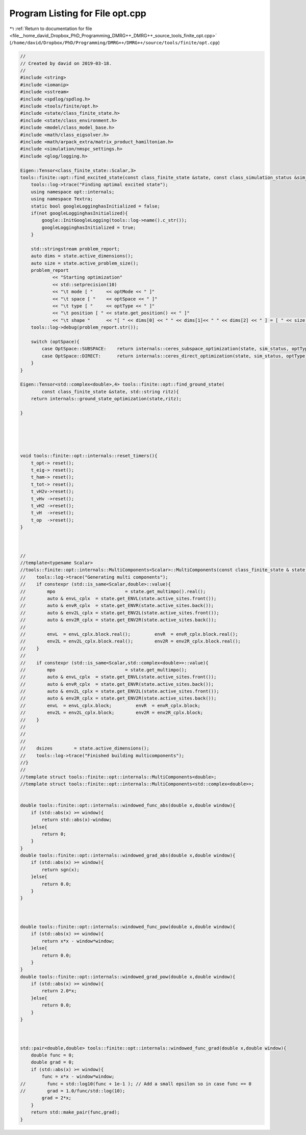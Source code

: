 
.. _program_listing_file__home_david_Dropbox_PhD_Programming_DMRG++_DMRG++_source_tools_finite_opt.cpp:

Program Listing for File opt.cpp
================================

|exhale_lsh| :ref:`Return to documentation for file <file__home_david_Dropbox_PhD_Programming_DMRG++_DMRG++_source_tools_finite_opt.cpp>` (``/home/david/Dropbox/PhD/Programming/DMRG++/DMRG++/source/tools/finite/opt.cpp``)

.. |exhale_lsh| unicode:: U+021B0 .. UPWARDS ARROW WITH TIP LEFTWARDS

.. code-block:: cpp

   //
   // Created by david on 2019-03-18.
   //
   #include <string>
   #include <iomanip>
   #include <sstream>
   #include <spdlog/spdlog.h>
   #include <tools/finite/opt.h>
   #include <state/class_finite_state.h>
   #include <state/class_environment.h>
   #include <model/class_model_base.h>
   #include <math/class_eigsolver.h>
   #include <math/arpack_extra/matrix_product_hamiltonian.h>
   #include <simulation/nmspc_settings.h>
   #include <glog/logging.h>
   
   Eigen::Tensor<class_finite_state::Scalar,3>
   tools::finite::opt::find_excited_state(const class_finite_state &state, const class_simulation_status &sim_status, OptMode optMode, OptSpace optSpace, OptType optType){
       tools::log->trace("Finding optimal excited state");
       using namespace opt::internals;
       using namespace Textra;
       static bool googleLogginghasInitialized = false;
       if(not googleLogginghasInitialized){
           google::InitGoogleLogging(tools::log->name().c_str());
           googleLogginghasInitialized = true;
       }
   
       std::stringstream problem_report;
       auto dims = state.active_dimensions();
       auto size = state.active_problem_size();
       problem_report
               << "Starting optimization"
               << std::setprecision(10)
               << "\t mode [ "     << optMode << " ]"
               << "\t space [ "    << optSpace << " ]"
               << "\t type [ "     << optType << " ]"
               << "\t position [ " << state.get_position() << " ]"
               << "\t shape "      << "[ " << dims[0] << " " << dims[1]<< " " << dims[2] << " ] = [ " << size << " ]" << std::flush;
       tools::log->debug(problem_report.str());
   
       switch (optSpace){
           case OptSpace::SUBSPACE:    return internals::ceres_subspace_optimization(state, sim_status, optType, optMode);
           case OptSpace::DIRECT:      return internals::ceres_direct_optimization(state, sim_status, optType);
       }
   }
   
   Eigen::Tensor<std::complex<double>,4> tools::finite::opt::find_ground_state(
           const class_finite_state &state, std::string ritz){
       return internals::ground_state_optimization(state,ritz);
   
   }
   
   
   
   
   
   void tools::finite::opt::internals::reset_timers(){
       t_opt-> reset();
       t_eig-> reset();
       t_ham-> reset();
       t_tot-> reset();
       t_vH2v->reset();
       t_vHv ->reset();
       t_vH2 ->reset();
       t_vH  ->reset();
       t_op  ->reset();
   }
   
   
   
   //
   //template<typename Scalar>
   //tools::finite::opt::internals::MultiComponents<Scalar>::MultiComponents(const class_finite_state & state){
   //    tools::log->trace("Generating multi components");
   //    if constexpr (std::is_same<Scalar,double>::value){
   //        mpo                          = state.get_multimpo().real();
   //        auto & envL_cplx  = state.get_ENVL(state.active_sites.front());
   //        auto & envR_cplx  = state.get_ENVR(state.active_sites.back());
   //        auto & env2L_cplx = state.get_ENV2L(state.active_sites.front());
   //        auto & env2R_cplx = state.get_ENV2R(state.active_sites.back());
   //
   //        envL  = envL_cplx.block.real();         envR  = envR_cplx.block.real();
   //        env2L = env2L_cplx.block.real();        env2R = env2R_cplx.block.real();
   //    }
   //
   //    if constexpr (std::is_same<Scalar,std::complex<double>>::value){
   //        mpo                          = state.get_multimpo();
   //        auto & envL_cplx  = state.get_ENVL(state.active_sites.front());
   //        auto & envR_cplx  = state.get_ENVR(state.active_sites.back());
   //        auto & env2L_cplx = state.get_ENV2L(state.active_sites.front());
   //        auto & env2R_cplx = state.get_ENV2R(state.active_sites.back());
   //        envL  = envL_cplx.block;         envR  = envR_cplx.block;
   //        env2L = env2L_cplx.block;        env2R = env2R_cplx.block;
   //    }
   //
   //
   //
   //    dsizes        = state.active_dimensions();
   //    tools::log->trace("Finished building multicomponents");
   //}
   //
   //template struct tools::finite::opt::internals::MultiComponents<double>;
   //template struct tools::finite::opt::internals::MultiComponents<std::complex<double>>;
   
   
   double tools::finite::opt::internals::windowed_func_abs(double x,double window){
       if (std::abs(x) >= window){
           return std::abs(x)-window;
       }else{
           return 0;
       }
   }
   double tools::finite::opt::internals::windowed_grad_abs(double x,double window){
       if (std::abs(x) >= window){
           return sgn(x);
       }else{
           return 0.0;
       }
   }
   
   
   
   double tools::finite::opt::internals::windowed_func_pow(double x,double window){
       if (std::abs(x) >= window){
           return x*x - window*window;
       }else{
           return 0.0;
       }
   }
   double tools::finite::opt::internals::windowed_grad_pow(double x,double window){
       if (std::abs(x) >= window){
           return 2.0*x;
       }else{
           return 0.0;
       }
   }
   
   
   
   std::pair<double,double> tools::finite::opt::internals::windowed_func_grad(double x,double window){
       double func = 0;
       double grad = 0;
       if (std::abs(x) >= window){
           func = x*x - window*window;
   //        func = std::log10(func + 1e-1 ); // Add a small epsilon so in case func == 0
   //        grad = 1.0/func/std::log(10);
           grad = 2*x;
       }
       return std::make_pair(func,grad);
   }
   
